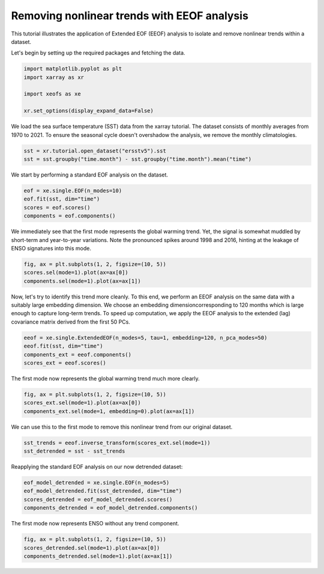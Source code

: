 
.. DO NOT EDIT.
.. THIS FILE WAS AUTOMATICALLY GENERATED BY SPHINX-GALLERY.
.. TO MAKE CHANGES, EDIT THE SOURCE PYTHON FILE:
.. "content/user_guide/auto_examples/1single/plot_eeof_trend.py"
.. LINE NUMBERS ARE GIVEN BELOW.

.. only:: html

    .. note::
        :class: sphx-glr-download-link-note

        :ref:`Go to the end <sphx_glr_download_content_user_guide_auto_examples_1single_plot_eeof_trend.py>`
        to download the full example code

.. rst-class:: sphx-glr-example-title

.. _sphx_glr_content_user_guide_auto_examples_1single_plot_eeof_trend.py:


Removing nonlinear trends with EEOF analysis
============================================

This tutorial illustrates the application of Extended EOF (EEOF) analysis
to isolate and remove nonlinear trends within a dataset.

Let's begin by setting up the required packages and fetching the data.

.. GENERATED FROM PYTHON SOURCE LINES 10-18

.. code-block:: default


    import matplotlib.pyplot as plt
    import xarray as xr

    import xeofs as xe

    xr.set_options(display_expand_data=False)





.. rst-class:: sphx-glr-script-out

 .. code-block:: none


    <xarray.core.options.set_options object at 0x7e85b1476150>



.. GENERATED FROM PYTHON SOURCE LINES 19-22

We load the sea surface temperature (SST) data from the xarray tutorial.
The dataset consists of monthly averages from 1970 to 2021. To ensure the seasonal
cycle doesn't overshadow the analysis, we remove the monthly climatologies.

.. GENERATED FROM PYTHON SOURCE LINES 22-27

.. code-block:: default


    sst = xr.tutorial.open_dataset("ersstv5").sst
    sst = sst.groupby("time.month") - sst.groupby("time.month").mean("time")









.. GENERATED FROM PYTHON SOURCE LINES 28-29

We start by performing a standard EOF analysis on the dataset.

.. GENERATED FROM PYTHON SOURCE LINES 29-35

.. code-block:: default


    eof = xe.single.EOF(n_modes=10)
    eof.fit(sst, dim="time")
    scores = eof.scores()
    components = eof.components()








.. GENERATED FROM PYTHON SOURCE LINES 36-40

We immediately see that the first mode represents the global warming trend.
Yet, the signal is somewhat muddled by short-term and year-to-year variations.
Note the pronounced spikes around 1998 and 2016, hinting at the leakage of
ENSO signatures into this mode.

.. GENERATED FROM PYTHON SOURCE LINES 40-46

.. code-block:: default


    fig, ax = plt.subplots(1, 2, figsize=(10, 5))
    scores.sel(mode=1).plot(ax=ax[0])
    components.sel(mode=1).plot(ax=ax[1])





.. image-sg:: /content/user_guide/auto_examples/1single/images/sphx_glr_plot_eeof_trend_001.png
   :alt: mode = 1, mode = 1
   :srcset: /content/user_guide/auto_examples/1single/images/sphx_glr_plot_eeof_trend_001.png
   :class: sphx-glr-single-img


.. rst-class:: sphx-glr-script-out

 .. code-block:: none


    <matplotlib.collections.QuadMesh object at 0x7e85a1b4dc90>



.. GENERATED FROM PYTHON SOURCE LINES 47-52

Now, let's try to identify this trend more cleanly. To this end, we perform an
EEOF analysis on the same data with a suitably large embedding dimension.
We choose an embedding dimensioncorresponding to 120 months which is large enough
to capture long-term trends. To speed up computation, we apply the EEOF analysis
to the extended (lag) covariance matrix derived from the first 50 PCs.

.. GENERATED FROM PYTHON SOURCE LINES 52-58

.. code-block:: default


    eeof = xe.single.ExtendedEOF(n_modes=5, tau=1, embedding=120, n_pca_modes=50)
    eeof.fit(sst, dim="time")
    components_ext = eeof.components()
    scores_ext = eeof.scores()








.. GENERATED FROM PYTHON SOURCE LINES 59-60

The first mode now represents the global warming trend much more clearly.

.. GENERATED FROM PYTHON SOURCE LINES 60-65

.. code-block:: default


    fig, ax = plt.subplots(1, 2, figsize=(10, 5))
    scores_ext.sel(mode=1).plot(ax=ax[0])
    components_ext.sel(mode=1, embedding=0).plot(ax=ax[1])




.. image-sg:: /content/user_guide/auto_examples/1single/images/sphx_glr_plot_eeof_trend_002.png
   :alt: mode = 1, embedding = 0, mode = 1
   :srcset: /content/user_guide/auto_examples/1single/images/sphx_glr_plot_eeof_trend_002.png
   :class: sphx-glr-single-img


.. rst-class:: sphx-glr-script-out

 .. code-block:: none


    <matplotlib.collections.QuadMesh object at 0x7e85b1fa2710>



.. GENERATED FROM PYTHON SOURCE LINES 66-67

We can use this to the first mode to remove this nonlinear trend from our original dataset.

.. GENERATED FROM PYTHON SOURCE LINES 67-72

.. code-block:: default


    sst_trends = eeof.inverse_transform(scores_ext.sel(mode=1))
    sst_detrended = sst - sst_trends









.. GENERATED FROM PYTHON SOURCE LINES 73-74

Reapplying the standard EOF analysis on our now detrended dataset:

.. GENERATED FROM PYTHON SOURCE LINES 74-81

.. code-block:: default


    eof_model_detrended = xe.single.EOF(n_modes=5)
    eof_model_detrended.fit(sst_detrended, dim="time")
    scores_detrended = eof_model_detrended.scores()
    components_detrended = eof_model_detrended.components()









.. GENERATED FROM PYTHON SOURCE LINES 82-83

The first mode now represents ENSO without any trend component.

.. GENERATED FROM PYTHON SOURCE LINES 83-89

.. code-block:: default


    fig, ax = plt.subplots(1, 2, figsize=(10, 5))
    scores_detrended.sel(mode=1).plot(ax=ax[0])
    components_detrended.sel(mode=1).plot(ax=ax[1])





.. image-sg:: /content/user_guide/auto_examples/1single/images/sphx_glr_plot_eeof_trend_003.png
   :alt: mode = 1, mode = 1
   :srcset: /content/user_guide/auto_examples/1single/images/sphx_glr_plot_eeof_trend_003.png
   :class: sphx-glr-single-img


.. rst-class:: sphx-glr-script-out

 .. code-block:: none


    <matplotlib.collections.QuadMesh object at 0x7e85a1a96390>




.. rst-class:: sphx-glr-timing

   **Total running time of the script:** (0 minutes 5.427 seconds)


.. _sphx_glr_download_content_user_guide_auto_examples_1single_plot_eeof_trend.py:

.. only:: html

  .. container:: sphx-glr-footer sphx-glr-footer-example




    .. container:: sphx-glr-download sphx-glr-download-python

      :download:`Download Python source code: plot_eeof_trend.py <plot_eeof_trend.py>`

    .. container:: sphx-glr-download sphx-glr-download-jupyter

      :download:`Download Jupyter notebook: plot_eeof_trend.ipynb <plot_eeof_trend.ipynb>`


.. only:: html

 .. rst-class:: sphx-glr-signature

    `Gallery generated by Sphinx-Gallery <https://sphinx-gallery.github.io>`_
